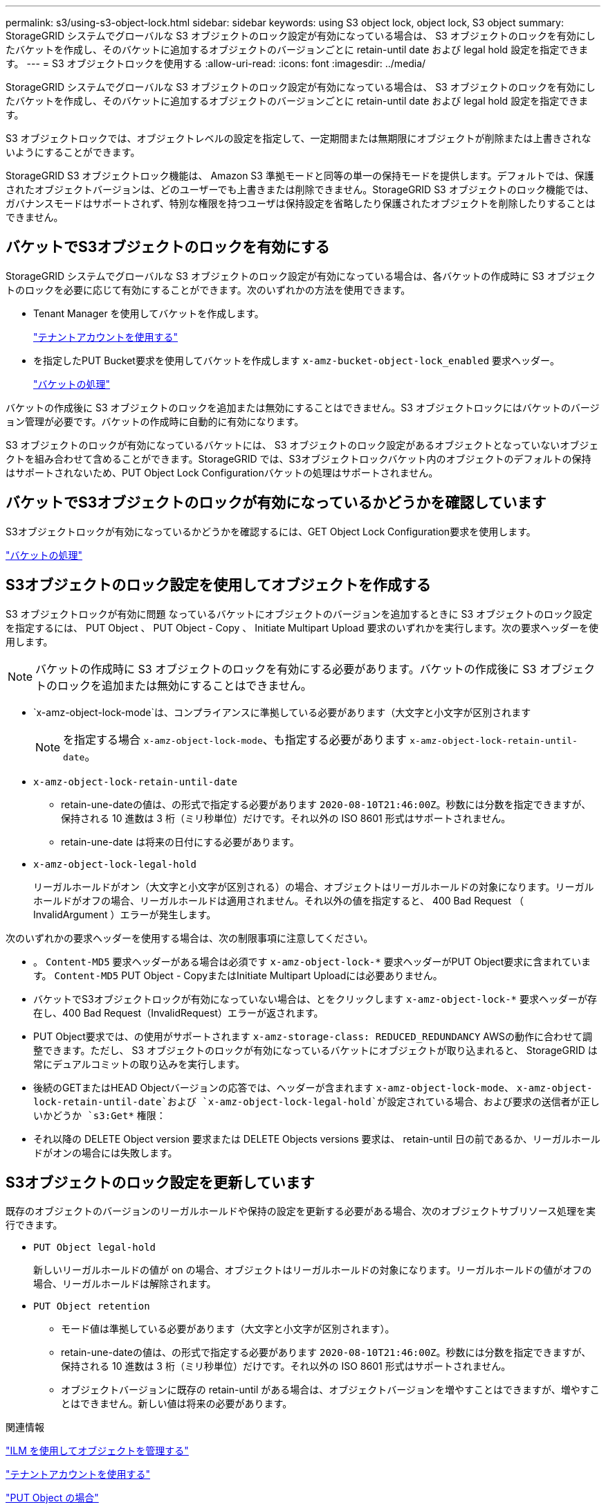 ---
permalink: s3/using-s3-object-lock.html 
sidebar: sidebar 
keywords: using S3 object lock, object lock, S3 object 
summary: StorageGRID システムでグローバルな S3 オブジェクトのロック設定が有効になっている場合は、 S3 オブジェクトのロックを有効にしたバケットを作成し、そのバケットに追加するオブジェクトのバージョンごとに retain-until date および legal hold 設定を指定できます。 
---
= S3 オブジェクトロックを使用する
:allow-uri-read: 
:icons: font
:imagesdir: ../media/


[role="lead"]
StorageGRID システムでグローバルな S3 オブジェクトのロック設定が有効になっている場合は、 S3 オブジェクトのロックを有効にしたバケットを作成し、そのバケットに追加するオブジェクトのバージョンごとに retain-until date および legal hold 設定を指定できます。

S3 オブジェクトロックでは、オブジェクトレベルの設定を指定して、一定期間または無期限にオブジェクトが削除または上書きされないようにすることができます。

StorageGRID S3 オブジェクトロック機能は、 Amazon S3 準拠モードと同等の単一の保持モードを提供します。デフォルトでは、保護されたオブジェクトバージョンは、どのユーザーでも上書きまたは削除できません。StorageGRID S3 オブジェクトのロック機能では、ガバナンスモードはサポートされず、特別な権限を持つユーザは保持設定を省略したり保護されたオブジェクトを削除したりすることはできません。



== バケットでS3オブジェクトのロックを有効にする

StorageGRID システムでグローバルな S3 オブジェクトのロック設定が有効になっている場合は、各バケットの作成時に S3 オブジェクトのロックを必要に応じて有効にすることができます。次のいずれかの方法を使用できます。

* Tenant Manager を使用してバケットを作成します。
+
link:../tenant/index.html["テナントアカウントを使用する"]

* を指定したPUT Bucket要求を使用してバケットを作成します `x-amz-bucket-object-lock_enabled` 要求ヘッダー。
+
link:s3-rest-api-supported-operations-and-limitations.html["バケットの処理"]



バケットの作成後に S3 オブジェクトのロックを追加または無効にすることはできません。S3 オブジェクトロックにはバケットのバージョン管理が必要です。バケットの作成時に自動的に有効になります。

S3 オブジェクトのロックが有効になっているバケットには、 S3 オブジェクトのロック設定があるオブジェクトとなっていないオブジェクトを組み合わせて含めることができます。StorageGRID では、S3オブジェクトロックバケット内のオブジェクトのデフォルトの保持はサポートされないため、PUT Object Lock Configurationバケットの処理はサポートされません。



== バケットでS3オブジェクトのロックが有効になっているかどうかを確認しています

S3オブジェクトロックが有効になっているかどうかを確認するには、GET Object Lock Configuration要求を使用します。

link:s3-rest-api-supported-operations-and-limitations.html["バケットの処理"]



== S3オブジェクトのロック設定を使用してオブジェクトを作成する

S3 オブジェクトロックが有効に問題 なっているバケットにオブジェクトのバージョンを追加するときに S3 オブジェクトのロック設定を指定するには、 PUT Object 、 PUT Object - Copy 、 Initiate Multipart Upload 要求のいずれかを実行します。次の要求ヘッダーを使用します。


NOTE: バケットの作成時に S3 オブジェクトのロックを有効にする必要があります。バケットの作成後に S3 オブジェクトのロックを追加または無効にすることはできません。

* `x-amz-object-lock-mode`は、コンプライアンスに準拠している必要があります（大文字と小文字が区別されます
+

NOTE: を指定する場合 `x-amz-object-lock-mode`、も指定する必要があります `x-amz-object-lock-retain-until-date`。

* `x-amz-object-lock-retain-until-date`
+
** retain-une-dateの値は、の形式で指定する必要があります `2020-08-10T21:46:00Z`。秒数には分数を指定できますが、保持される 10 進数は 3 桁（ミリ秒単位）だけです。それ以外の ISO 8601 形式はサポートされません。
** retain-une-date は将来の日付にする必要があります。


* `x-amz-object-lock-legal-hold`
+
リーガルホールドがオン（大文字と小文字が区別される）の場合、オブジェクトはリーガルホールドの対象になります。リーガルホールドがオフの場合、リーガルホールドは適用されません。それ以外の値を指定すると、 400 Bad Request （ InvalidArgument ）エラーが発生します。



次のいずれかの要求ヘッダーを使用する場合は、次の制限事項に注意してください。

* 。 `Content-MD5` 要求ヘッダーがある場合は必須です `x-amz-object-lock-*` 要求ヘッダーがPUT Object要求に含まれています。 `Content-MD5` PUT Object - CopyまたはInitiate Multipart Uploadには必要ありません。
* バケットでS3オブジェクトロックが有効になっていない場合は、とをクリックします `x-amz-object-lock-*` 要求ヘッダーが存在し、400 Bad Request（InvalidRequest）エラーが返されます。
* PUT Object要求では、の使用がサポートされます `x-amz-storage-class: REDUCED_REDUNDANCY` AWSの動作に合わせて調整できます。ただし、 S3 オブジェクトのロックが有効になっているバケットにオブジェクトが取り込まれると、 StorageGRID は常にデュアルコミットの取り込みを実行します。
* 後続のGETまたはHEAD Objectバージョンの応答では、ヘッダーが含まれます `x-amz-object-lock-mode`、 `x-amz-object-lock-retain-until-date`および `x-amz-object-lock-legal-hold`が設定されている場合、および要求の送信者が正しいかどうか `s3:Get*` 権限：
* それ以降の DELETE Object version 要求または DELETE Objects versions 要求は、 retain-until 日の前であるか、リーガルホールドがオンの場合には失敗します。




== S3オブジェクトのロック設定を更新しています

既存のオブジェクトのバージョンのリーガルホールドや保持の設定を更新する必要がある場合、次のオブジェクトサブリソース処理を実行できます。

* `PUT Object legal-hold`
+
新しいリーガルホールドの値が on の場合、オブジェクトはリーガルホールドの対象になります。リーガルホールドの値がオフの場合、リーガルホールドは解除されます。

* `PUT Object retention`
+
** モード値は準拠している必要があります（大文字と小文字が区別されます）。
** retain-une-dateの値は、の形式で指定する必要があります `2020-08-10T21:46:00Z`。秒数には分数を指定できますが、保持される 10 進数は 3 桁（ミリ秒単位）だけです。それ以外の ISO 8601 形式はサポートされません。
** オブジェクトバージョンに既存の retain-until がある場合は、オブジェクトバージョンを増やすことはできますが、増やすことはできません。新しい値は将来の必要があります。




.関連情報
link:../ilm/index.html["ILM を使用してオブジェクトを管理する"]

link:../tenant/index.html["テナントアカウントを使用する"]

link:put-object.html["PUT Object の場合"]

link:put-object-copy.html["PUT Object - Copy の各コマンドを実行します"]

link:s3-rest-api-supported-operations-and-limitations.html["マルチパートアップロードを開始します"]

link:object-versioning.html["オブジェクトのバージョン管理"]

https://["Amazon Simple Storage Service User Guide ： Using S3 Object Lock"]

